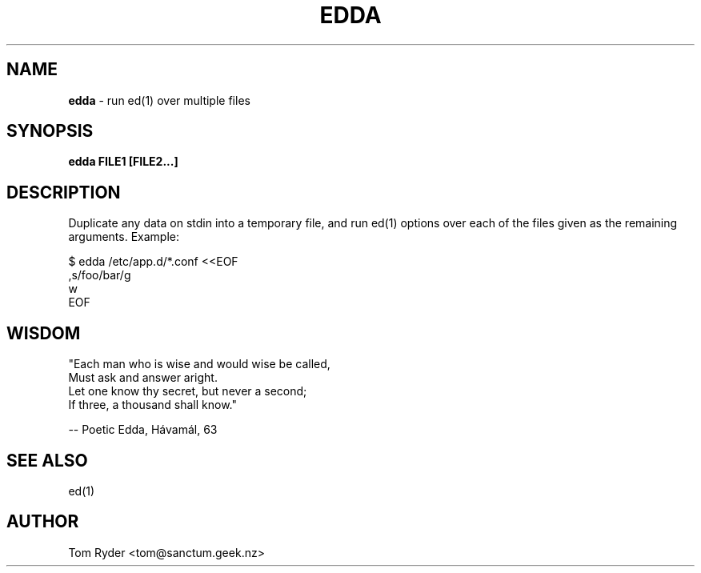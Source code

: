 .TH EDDA 1 "August 2016" "Manual page for edda"
.SH NAME
.B edda
\- run ed(1) over multiple files
.SH SYNOPSIS
.B edda FILE1 [FILE2...]
.SH DESCRIPTION
Duplicate any data on stdin into a temporary file, and run ed(1) options over
each of the files given as the remaining arguments. Example:
.P
   $ edda /etc/app.d/*.conf <<EOF
   ,s/foo/bar/g
   w
   EOF
.SH WISDOM
"Each man who is wise and would wise be called,
.br
 Must ask and answer aright.
.br
 Let one know thy secret, but never a second;
.br
 If three, a thousand shall know."
.P
   -- Poetic Edda, Hávamál, 63
.br
.SH SEE ALSO
ed(1)
.SH AUTHOR
Tom Ryder <tom@sanctum.geek.nz>
